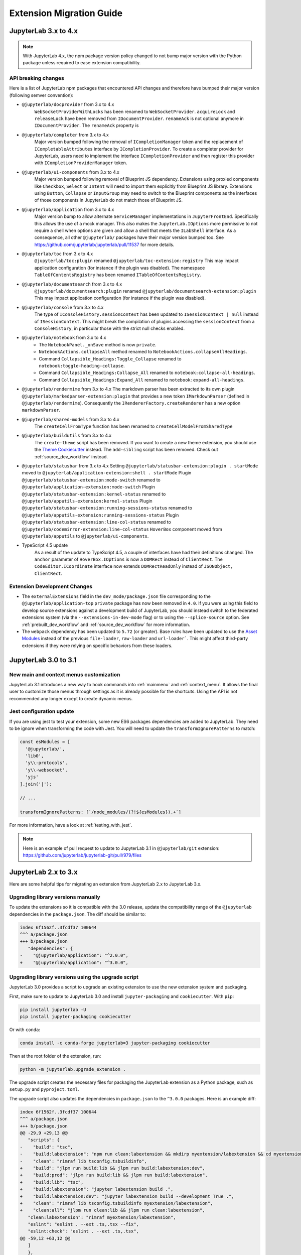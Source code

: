 .. _extension_migration:

Extension Migration Guide
================================================

JupyterLab 3.x to 4.x
---------------------

.. note::

   With JupyterLab 4.x, the npm package version policy changed to not bump major version with
   the Python package unless required to ease extension compatibility.

API breaking changes
^^^^^^^^^^^^^^^^^^^^

Here is a list of JupyterLab npm packages that encountered API changes and therefore have
bumped their major version (following semver convention):

- ``@jupyterlab/docprovider`` from 3.x to 4.x
   ``WebSocketProviderWithLocks`` has been renamed to ``WebSocketProvider``.
   ``acquireLock`` and ``releaseLock`` have been removed from ``IDocumentProvider``.
   ``renameAck`` is not optional anymore in ``IDocumentProvider``.
   The ``renameAck`` property is
- ``@jupyterlab/completer`` from 3.x to 4.x
   Major version bumped following the removal of ``ICompletionManager`` token and the replacement
   of ``ICompletableAttributes`` interface by ``ICompletionProvider``. To create a completer provider
   for JupyterLab, users need to implement the interface ``ICompletionProvider`` and then register
   this provider with ``ICompletionProviderManager`` token.
- ``@jupyterlab/ui-components`` from 3.x to 4.x
   Major version bumped following removal of Blueprint JS dependency. Extensions using proxied
   components like ``Checkbox``, ``Select`` or ``Intent`` will need to import them explicitly
   from Blueprint JS library. Extensions using ``Button``, ``Collapse`` or ``InputGroup`` may
   need to switch to the Blueprint components as the interfaces of those components in JupyterLab
   do not match those of Blueprint JS.
- ``@jupyterlab/application`` from 3.x to 4.x
   Major version bump to allow alternate ``ServiceManager`` implementations in ``JupyterFrontEnd``.
   Specifically this allows the use of a mock manager.
   This also makes the ``JupyterLab.IOptions`` more permissive to not require a shell when options are
   given and allow a shell that meets the ``ILabShell`` interface.
   As a consequence, all other ``@jupyterlab/`` packages have their major version bumped too.
   See https://github.com/jupyterlab/jupyterlab/pull/11537 for more details.
- ``@jupyterlab/toc`` from 3.x to 4.x
   ``@jupyterlab/toc:plugin`` renamed ``@jupyterlab/toc-extension:registry``
   This may impact application configuration (for instance if the plugin was disabled).
   The namespace ``TableOfContentsRegistry`` has been renamed ``ITableOfContentsRegistry``.
- ``@jupyterlab/documentsearch`` from 3.x to 4.x
   ``@jupyterlab/documentsearch:plugin`` renamed ``@jupyterlab/documentsearch-extension:plugin``
   This may impact application configuration (for instance if the plugin was disabled).
- ``@jupyterlab/console`` from 3.x to 4.x
   The type of ``IConsoleHistory.sessionContext`` has been updated to ``ISessionContext | null`` instead of ``ISessionContext``.
   This might break the compilation of plugins accessing the ``sessionContext`` from a ``ConsoleHistory``,
   in particular those with the strict null checks enabled.
- ``@jupyterlab/notebook`` from 3.x to 4.x
   * The ``NotebookPanel._onSave`` method is now ``private``.
   * ``NotebookActions.collapseAll`` method renamed to ``NotebookActions.collapseAllHeadings``.
   * Command ``Collapsible_Headings:Toggle_Collapse`` renamed to ``notebook:toggle-heading-collapse``.
   * Command ``Collapsible_Headings:Collapse_All`` renamed to ``notebook:collapse-all-headings``.
   * Command ``Collapsible_Headings:Expand_All`` renamed to ``notebook:expand-all-headings``.
- ``@jupyterlab/rendermime`` from 3.x to 4.x
  The markdown parser has been extracted to its own plugin ``@jupyterlab/markedparser-extension:plugin``
  that provides a new token ``IMarkdownParser`` (defined in ``@jupyterlab/rendermime``).
  Consequently the ``IRendererFactory.createRenderer`` has a new option ``markdownParser``.
- ``@jupyterlab/shared-models`` from 3.x to 4.x
   The ``createCellFromType`` function has been renamed to ``createCellModelFromSharedType``
- ``@jupyterlab/buildutils`` from 3.x to 4.x
   The ``create-theme`` script has been removed. If you want to create a new theme extension, you
   should use the `Theme Cookiecutter <https://github.com/jupyterlab/theme-cookiecutter>`_ instead.
   The ``add-sibling`` script has been removed. Check out :ref:`source_dev_workflow` instead.
- ``@jupyterlab/statusbar`` from 3.x to 4.x
  Setting ``@jupyterlab/statusbar-extension:plugin . startMode`` moved to ``@jupyterlab/application-extension:shell . startMode``
  Plugin ``@jupyterlab/statusbar-extension:mode-switch`` renamed to ``@jupyterlab/application-extension:mode-switch``
  Plugin ``@jupyterlab/statusbar-extension:kernel-status`` renamed to ``@jupyterlab/apputils-extension:kernel-status``
  Plugin ``@jupyterlab/statusbar-extension:running-sessions-status`` renamed to ``@jupyterlab/apputils-extension:running-sessions-status``
  Plugin ``@jupyterlab/statusbar-extension:line-col-status`` renamed to ``@jupyterlab/codemirror-extension:line-col-status``
  ``HoverBox`` component moved from ``@jupyterlab/apputils`` to ``@jupyterlab/ui-components``.
- TypeScript 4.5 update
   As a result of the update to TypeScript 4.5, a couple of interfaces have had their definitions changed.
   The ``anchor`` parameter of ``HoverBox.IOptions`` is now a ``DOMRect`` instead of ``ClientRect``.
   The ``CodeEditor.ICoordinate`` interface now extends ``DOMRectReadOnly`` instead of ``JSONObject, ClientRect``.

Extension Development Changes
^^^^^^^^^^^^^^^^^^^^^^^^^^^^^

- The ``externalExtensions`` field in the ``dev_mode/package.json`` file corresponding to the ``@jupyterlab/application-top``
  ``private`` package has now been removed in ``4.0``. If you were using this field to develop source extensions against
  a development build of JupyterLab, you should instead switch to the federated extensions system (via the ``--extensions-in-dev-mode`` flag)
  or to using the ``--splice-source`` option. See :ref:`prebuilt_dev_workflow` and :ref:`source_dev_workflow` for more information.
- The ``webpack`` dependency has been updated to ``5.72`` (or greater). Base rules have been updated to use the
  `Asset Modules <https://webpack.js.org/guides/asset-modules>`_ instead of the previous ``file-loader``, ``raw-loader`` and ``url-loader```.
  This might affect third-party extensions if they were relying on specific behaviors from these loaders.

JupyterLab 3.0 to 3.1
---------------------

New main and context menus customization
^^^^^^^^^^^^^^^^^^^^^^^^^^^^^^^^^^^^^^^^

JupyterLab 3.1 introduces a new way to hook commands into :ref:`mainmenu` and :ref:`context_menu`.
It allows the final user to customize those menus through settings as it is already possible for
the shortcuts.
Using the API is not recommended any longer except to create dynamic menus.


Jest configuration update
^^^^^^^^^^^^^^^^^^^^^^^^^

If you are using jest to test your extension, some new ES6 packages dependencies are added to JupyterLab.
They need to be ignore when transforming the code with Jest. You will need to update the
``transformIgnorePatterns`` to match:

.. code::

   const esModules = [
     '@jupyterlab/',
     'lib0',
     'y\\-protocols',
     'y\\-websocket',
     'yjs'
   ].join('|');

   // ...

   transformIgnorePatterns: [`/node_modules/(?!${esModules}).+`]

For more information, have a look at :ref:`testing_with_jest`.

.. note::

   Here is an example of pull request to update to JupyterLab 3.1 in ``@jupyterlab/git`` extension:
   https://github.com/jupyterlab/jupyterlab-git/pull/979/files


.. _extension_migration_2_3:

JupyterLab 2.x to 3.x
---------------------

Here are some helpful tips for migrating an extension from JupyterLab 2.x to JupyterLab 3.x.

Upgrading library versions manually
^^^^^^^^^^^^^^^^^^^^^^^^^^^^^^^^^^^

To update the extensions so it is compatible with the 3.0 release, update the compatibility
range of the ``@jupyterlab`` dependencies in the ``package.json``. The diff should be similar to:

.. code:: diff

   index 6f1562f..3fcdf37 100644
   ^^^ a/package.json
   +++ b/package.json
      "dependencies": {
   -    "@jupyterlab/application": "^2.0.0",
   +    "@jupyterlab/application": "^3.0.0",

Upgrading library versions using the upgrade script
^^^^^^^^^^^^^^^^^^^^^^^^^^^^^^^^^^^^^^^^^^^^^^^^^^^

JupyterLab 3.0 provides a script to upgrade an existing extension to use the new extension system and packaging.

First, make sure to update to JupyterLab 3.0 and install ``jupyter-packaging`` and ``cookiecutter``. With ``pip``:

.. code:: bash

   pip install jupyterlab -U
   pip install jupyter-packaging cookiecutter


Or with ``conda``:

.. code:: bash

   conda install -c conda-forge jupyterlab=3 jupyter-packaging cookiecutter


Then at the root folder of the extension, run:

.. code:: bash

   python -m jupyterlab.upgrade_extension .

The upgrade script creates the necessary files for packaging the JupyterLab extension as a Python package, such as
``setup.py`` and ``pyproject.toml``.

The upgrade script also updates the dependencies in ``package.json`` to the ``^3.0.0`` packages. Here is an example diff:

.. code:: diff

   index 6f1562f..3fcdf37 100644
   ^^^ a/package.json
   +++ b/package.json
   @@ -29,9 +29,13 @@
      "scripts": {
   -    "build": "tsc",
   -    "build:labextension": "npm run clean:labextension && mkdirp myextension/labextension && cd myextension/labextension && npm pack ../..",
   -    "clean": "rimraf lib tsconfig.tsbuildinfo",
   +    "build": "jlpm run build:lib && jlpm run build:labextension:dev",
   +    "build:prod": "jlpm run build:lib && jlpm run build:labextension",
   +    "build:lib": "tsc",
   +    "build:labextension": "jupyter labextension build .",
   +    "build:labextension:dev": "jupyter labextension build --development True .",
   +    "clean": "rimraf lib tsconfig.tsbuildinfo myextension/labextension",
   +    "clean:all": "jlpm run clean:lib && jlpm run clean:labextension",
      "clean:labextension": "rimraf myextension/labextension",
      "eslint": "eslint . --ext .ts,.tsx --fix",
      "eslint:check": "eslint . --ext .ts,.tsx",
   @@ -59,12 +63,12 @@
      ]
      },
      "dependencies": {
   -    "@jupyterlab/application": "^2.0.0",
   -    "@jupyterlab/apputils": "^2.0.0",
   -    "@jupyterlab/observables": "^3.0.0",
   +    "@jupyterlab/builder": "^3.0.0",
   +    "@jupyterlab/application": "^3.0.0",
   +    "@jupyterlab/apputils": "^3.0.0",
   +    "@jupyterlab/observables": "^3.0.0",
      "@lumino/algorithm": "^1.2.3",
      "@lumino/commands": "^1.10.1",
      "@lumino/disposable": "^1.3.5",
   @@ -99,6 +103,13 @@
   -    "typescript": "~3.8.3"
   +    "typescript": "~4.0.1"
      },
      "jupyterlab": {
   -    "extension": "lib/plugin"
   +    "extension": "lib/plugin",
   +    "outputDir": "myextension/labextension/"
      }
   }


On the diff above, we see that additional development scripts are also added, as they are used by the new extension system workflow.

The diff also shows the new ``@jupyterlab/builder`` as a ``devDependency``.
``@jupyterlab/builder`` is a package required to build the extension as a federated (prebuilt) extension.
It hides away internal dependencies such as ``webpack``, and produces the assets that can then be distributed as part of a Python package.

Extension developers do not need to interact with ``@jupyterlab/builder`` directly, but instead can use the
``jupyter labextension build`` command. This command is run automatically as part of the ``build`` script
(``jlpm run build``).

For more details about the new file structure and packaging of the extension, check out the extension tutorial: :ref:`extension_tutorial`

Publishing the extension to PyPI and conda-forge
^^^^^^^^^^^^^^^^^^^^^^^^^^^^^^^^^^^^^^^^^^^^^^^^

Starting from JupyterLab 3.0, extensions can be distributed as a Python package.

The extension tutorial provides explanations to package the extension so it can be
published on PyPI and conda forge: :ref:`extension_tutorial_publish`.

.. note::

   While publishing to PyPI is the new recommended way for distributing extensions to users,
   it is still useful to continue publishing extensions to ``npm`` as well,
   so other developers can extend them in their own extensions.


.. _extension_migration_1_2:

JupyterLab 1.x to 2.x
---------------------

Here are some helpful tips for migrating an extension from JupyterLab 1.x to
JupyterLab 2.x. We will look at two examples of extensions that cover most of
the APIs that extension authors might be using:

- ``@jupyterlab/debugger`` migration pull request:
  https://github.com/jupyterlab/debugger/pull/337/files

- ``@jupyterlab/shortcutui`` migration pull request:
  https://github.com/jupyterlab/jupyterlab-shortcutui/pull/53/files

Upgrading library versions
^^^^^^^^^^^^^^^^^^^^^^^^^^

The ``@phosphor/*`` libraries that JupyterLab 1.x uses have been renamed to
``@lumino/*``. Updating your ``package.json`` is straightforward. The easiest
way to do this is to look in the
`JupyterLab core packages code base <https://github.com/jupyterlab/jupyterlab/tree/master/packages>`__
and to simply adopt the versions of the relevant libraries that are used
there.

.. figure:: images/extension_migration_dependencies_debugger.png
   :align: center
   :class: jp-screenshot
   :alt: Updating the debugger extension's libraries in package.json

   Updating the debugger extension's libraries in ``package.json``

.. figure:: images/extension_migration_dependencies_shortcuts.png
   :align: center
   :class: jp-screenshot
   :alt: Updating the shortcuts UI extension's libraries in package.json

   Updating the shortcuts UI extension's libraries in ``package.json``

.. tip::
  In these examples, note that we are using the ``2.0.0-beta.x`` version of
  many libraries. This was to test the extensions against the JupyterLab 2.0
  beta release before the final version. For the final release, your
  ``package.json`` should depend on version ``^2.0.0`` of these packages.

Migrating from ``@phosphor`` to ``@lumino``
^^^^^^^^^^^^^^^^^^^^^^^^^^^^^^^^^^^^^^^^^^-

The foundational packages used by JupyterLab are now all prefixed with the NPM
namespace ``@lumino`` instead of ``@phosphor``. The APIs for these packages
have not changed. The ``@phosphor`` namespaced imports need to be updated to
the new ``@lumino`` namespaced packages:

.. list-table:: Update from ``@phosphor/...`` to ``@lumino/...``

  * - ``@phosphor/application``
    - ``@lumino/application``
  * - ``@phosphor/collections``
    - ``@lumino/collections``
  * - ``@phosphor/commands``
    - ``@lumino/commands``
  * - ``@phosphor/coreutils``
    - ``@lumino/coreutils``
  * - ``@phosphor/datagrid``
    - ``@lumino/datagrid``
  * - ``@phosphor/datastore``
    - ``@lumino/datastore``
  * - ``@phosphor/default-theme``
    - ``@lumino/default-theme``
  * - ``@phosphor/disposable``
    - ``@lumino/disposable``
  * - ``@phosphor/domutils``
    - ``@lumino/domutils``
  * - ``@phosphor/dragdrop``
    - ``@lumino/dragdrop``
  * - ``@phosphor/keyboard``
    - ``@lumino/keyboard``
  * - ``@phosphor/messaging``
    - ``@lumino/messaging``
  * - ``@phosphor/properties``
    - ``@lumino/properties``
  * - ``@phosphor/signaling``
    - ``@lumino/signaling``
  * - ``@phosphor/virtualdom``
    - ``@lumino/virtualdom``
  * - ``@phosphor/widgets``
    - ``@lumino/widgets``

.. warning::
  ``p-`` prefixed CSS classes, ``data-p-`` attributes and ``p-`` DOM events
  are deprecated. They will continue to work until the next major release of
  Lumino.

  - ``.p-`` CSS classes such as ``.p-Widget`` should be updated to ``.lm-``,
    e.g. ``.lm-Widget``
  - ``data-p-`` attributes such as ``data-p-dragscroll`` should be updated to
    ``data-lm-``, e.g. ``data-lm-dragscroll``
  - ``p-`` DOM events such as ``p-dragenter`` should be updated to ``lm-``,
    e.g. ``lm-dragenter``

Updating former ``@jupyterlab/coreutils`` imports
^^^^^^^^^^^^^^^^^^^^^^^^^^^^^^^^^^^^^^^^^^^^^^^^-

JupyterLab 2.0 introduces several new packages with classes and tokens that
have been moved out of ``@jupyterlab/coreutils`` into their own packages. These
exports have been moved.

.. tip::
  It might be helpful to delete ``node_modules`` and ``yarn.lock`` when
  updating these libraries.

============================  =================================
 Export                        Package
============================  =================================
 ``DataConnector``             ``@jupyterlab/statedb``
 ``Debouncer``                 ``@lumino/polling``
 ``DefaultSchemaValidator``    ``@jupyterlab/settingregistry``
 ``IDataConnector``            ``@jupyterlab/statedb``
 ``IObjectPool``               ``@jupyterlab/statedb``
 ``IPoll``                     ``@lumino/polling``
 ``IRateLimiter``              ``@lumino/polling``
 ``IRestorable``               ``@jupyterlab/statedb``
 ``IRestorer``                 ``@jupyterlab/statedb``
 ``ISchemaValidator``          ``@jupyterlab/settingregistry``
 ``ISettingRegistry``          ``@jupyterlab/settingregistry``
 ``IStateDB``                  ``@jupyterlab/statedb``
 ``nbformat``                  ``@jupyterlab/nbformat``
 ``Poll``                      ``@lumino/polling``
 ``RateLimiter``               ``@lumino/polling``
 ``RestorablePool``            ``@jupyterlab/statedb``
 ``SettingRegistry``           ``@jupyterlab/settingregistry``
 ``Settings``                  ``@jupyterlab/settingregistry``
 ``StateDB``                   ``@jupyterlab/statedb``
 ``Throttler``                 ``@lumino/polling``
============================  =================================

Using ``Session`` and ``SessionContext`` to manage kernel sessions
^^^^^^^^^^^^^^^^^^^^^^^^^^^^^^^^^^^^^^^^^^^^^^^^^^^^^^^^^^^^^^^^^^
.. note::

  For full API documentation and examples of how to use
  ``@jupyterlab/services``,
  `consult the repository <https://github.com/jupyterlab/jupyterlab/tree/master/packages/services#readme>`__.

``ConsolePanel`` and ``NotebookPanel`` now expose a
``sessionContext: ISessionContext`` attribute that allows for a uniform way to
interact with kernel sessions.

Any widget that matches the ``interface IDocumentWidget`` has a
``context: DocumentRegistry.IContext`` attribute with a
``sessionContext: ISessionContext`` attribute.

For example, consider how the ``@jupyterlab/debugger`` extension's
``DebuggerService`` updated its ``isAvailable()`` method.

.. figure:: images/extension_migration_session.png
   :align: center
   :class: jp-screenshot
   :alt: Updating the isAvailable method of the debugger service

   From the `PR migrating the debugger extension to JupyterLab 2.0 <https://github.com/jupyterlab/debugger/pull/337/files#diff-22ccf3ebb0cb6b300ee90a38b88edff8>`__

.. note::

  ``await kernel.ready`` is no longer necessary before the kernel connection
  ``kernel`` can be used. Kernel messages will be buffered as needed while a
  kernel connection is coming online, so you should be able to use a kernel
  connection immediately. If you want to retrieve the kernel info (or if for
  some other reason you want to wait until at least one message has returned
  from a new kernel connection), you can do ``await kernel.info``.

Using the new icon system and ``LabIcon``
^^^^^^^^^^^^^^^^^^^^^^^^^^^^^^^^^^^^^^^^^
.. note::

  For full API documentation and examples of how to use
  the new icon support based on ``LabIcon`` from ``@jupyterlab/ui-components``,
  `consult the repository <https://github.com/jupyterlab/jupyterlab/tree/master/packages/ui-components#readme>`__.
